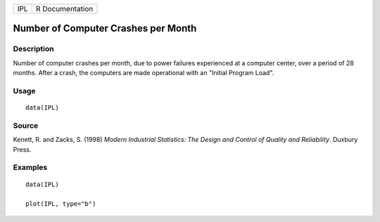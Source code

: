 === ===============
IPL R Documentation
=== ===============

Number of Computer Crashes per Month
------------------------------------

Description
~~~~~~~~~~~

Number of computer crashes per month, due to power failures experienced
at a computer center, over a period of 28 months. After a crash, the
computers are made operational with an "Initial Program Load".

Usage
~~~~~

::

   data(IPL)

Source
~~~~~~

Kenett, R. and Zacks, S. (1998) *Modern Industrial Statistics: The
Design and Control of Quality and Reliability*. Duxbury Press.

Examples
~~~~~~~~

::

   data(IPL)

   plot(IPL, type="b")
